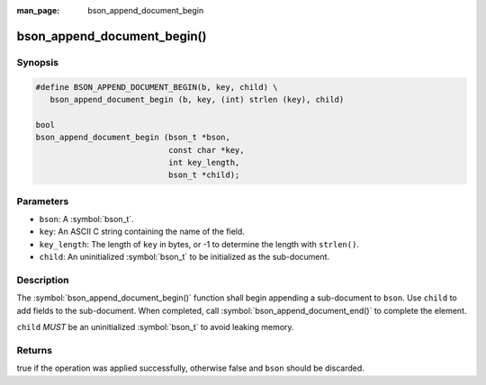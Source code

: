 :man_page: bson_append_document_begin

bson_append_document_begin()
============================

Synopsis
--------

.. code-block:: c

  #define BSON_APPEND_DOCUMENT_BEGIN(b, key, child) \
     bson_append_document_begin (b, key, (int) strlen (key), child)

  bool
  bson_append_document_begin (bson_t *bson,
                              const char *key,
                              int key_length,
                              bson_t *child);

Parameters
----------

* ``bson``: A :symbol:`bson_t`.
* ``key``: An ASCII C string containing the name of the field.
* ``key_length``: The length of ``key`` in bytes, or -1 to determine the length with ``strlen()``.
* ``child``: An uninitialized :symbol:`bson_t` to be initialized as the sub-document.

Description
-----------

The :symbol:`bson_append_document_begin()` function shall begin appending a sub-document to ``bson``. Use ``child`` to add fields to the sub-document. When completed, call :symbol:`bson_append_document_end()` to complete the element.

``child`` *MUST* be an uninitialized :symbol:`bson_t` to avoid leaking memory.

Returns
-------

true if the operation was applied successfully, otherwise false and ``bson`` should be discarded.

